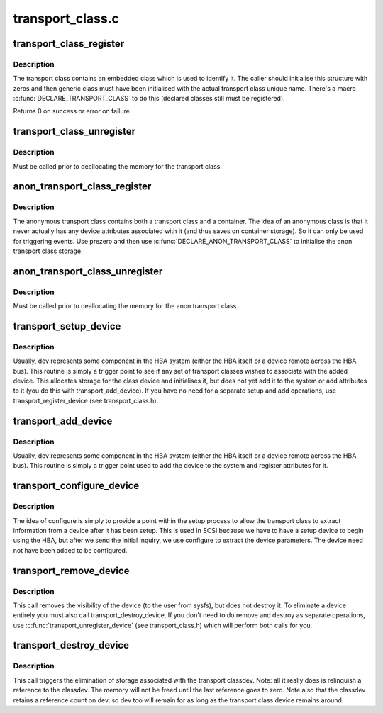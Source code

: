 .. -*- coding: utf-8; mode: rst -*-

=================
transport_class.c
=================

.. _`transport_class_register`:

transport_class_register
========================

.. c:function:: int transport_class_register (struct transport_class *tclass)

    register an initial transport class

    :param struct transport_class \*tclass:
        a pointer to the transport class structure to be initialised


.. _`transport_class_register.description`:

Description
-----------

The transport class contains an embedded class which is used to
identify it.  The caller should initialise this structure with
zeros and then generic class must have been initialised with the
actual transport class unique name.  There's a macro
:c:func:`DECLARE_TRANSPORT_CLASS` to do this (declared classes still must
be registered).

Returns 0 on success or error on failure.


.. _`transport_class_unregister`:

transport_class_unregister
==========================

.. c:function:: void transport_class_unregister (struct transport_class *tclass)

    unregister a previously registered class

    :param struct transport_class \*tclass:
        The transport class to unregister


.. _`transport_class_unregister.description`:

Description
-----------

Must be called prior to deallocating the memory for the transport
class.


.. _`anon_transport_class_register`:

anon_transport_class_register
=============================

.. c:function:: int anon_transport_class_register (struct anon_transport_class *atc)

    register an anonymous class

    :param struct anon_transport_class \*atc:
        The anon transport class to register


.. _`anon_transport_class_register.description`:

Description
-----------

The anonymous transport class contains both a transport class and a
container.  The idea of an anonymous class is that it never
actually has any device attributes associated with it (and thus
saves on container storage).  So it can only be used for triggering
events.  Use prezero and then use :c:func:`DECLARE_ANON_TRANSPORT_CLASS` to
initialise the anon transport class storage.


.. _`anon_transport_class_unregister`:

anon_transport_class_unregister
===============================

.. c:function:: void anon_transport_class_unregister (struct anon_transport_class *atc)

    unregister an anon class

    :param struct anon_transport_class \*atc:
        Pointer to the anon transport class to unregister


.. _`anon_transport_class_unregister.description`:

Description
-----------

Must be called prior to deallocating the memory for the anon
transport class.


.. _`transport_setup_device`:

transport_setup_device
======================

.. c:function:: void transport_setup_device (struct device *dev)

    declare a new dev for transport class association but don't make it visible yet.

    :param struct device \*dev:
        the generic device representing the entity being added


.. _`transport_setup_device.description`:

Description
-----------

Usually, dev represents some component in the HBA system (either
the HBA itself or a device remote across the HBA bus).  This
routine is simply a trigger point to see if any set of transport
classes wishes to associate with the added device.  This allocates
storage for the class device and initialises it, but does not yet
add it to the system or add attributes to it (you do this with
transport_add_device).  If you have no need for a separate setup
and add operations, use transport_register_device (see
transport_class.h).


.. _`transport_add_device`:

transport_add_device
====================

.. c:function:: void transport_add_device (struct device *dev)

    declare a new dev for transport class association

    :param struct device \*dev:
        the generic device representing the entity being added


.. _`transport_add_device.description`:

Description
-----------

Usually, dev represents some component in the HBA system (either
the HBA itself or a device remote across the HBA bus).  This
routine is simply a trigger point used to add the device to the
system and register attributes for it.


.. _`transport_configure_device`:

transport_configure_device
==========================

.. c:function:: void transport_configure_device (struct device *dev)

    configure an already set up device

    :param struct device \*dev:
        generic device representing device to be configured


.. _`transport_configure_device.description`:

Description
-----------

The idea of configure is simply to provide a point within the setup
process to allow the transport class to extract information from a
device after it has been setup.  This is used in SCSI because we
have to have a setup device to begin using the HBA, but after we
send the initial inquiry, we use configure to extract the device
parameters.  The device need not have been added to be configured.


.. _`transport_remove_device`:

transport_remove_device
=======================

.. c:function:: void transport_remove_device (struct device *dev)

    remove the visibility of a device

    :param struct device \*dev:
        generic device to remove


.. _`transport_remove_device.description`:

Description
-----------

This call removes the visibility of the device (to the user from
sysfs), but does not destroy it.  To eliminate a device entirely
you must also call transport_destroy_device.  If you don't need to
do remove and destroy as separate operations, use
:c:func:`transport_unregister_device` (see transport_class.h) which will
perform both calls for you.


.. _`transport_destroy_device`:

transport_destroy_device
========================

.. c:function:: void transport_destroy_device (struct device *dev)

    destroy a removed device

    :param struct device \*dev:
        device to eliminate from the transport class.


.. _`transport_destroy_device.description`:

Description
-----------

This call triggers the elimination of storage associated with the
transport classdev.  Note: all it really does is relinquish a
reference to the classdev.  The memory will not be freed until the
last reference goes to zero.  Note also that the classdev retains a
reference count on dev, so dev too will remain for as long as the
transport class device remains around.

